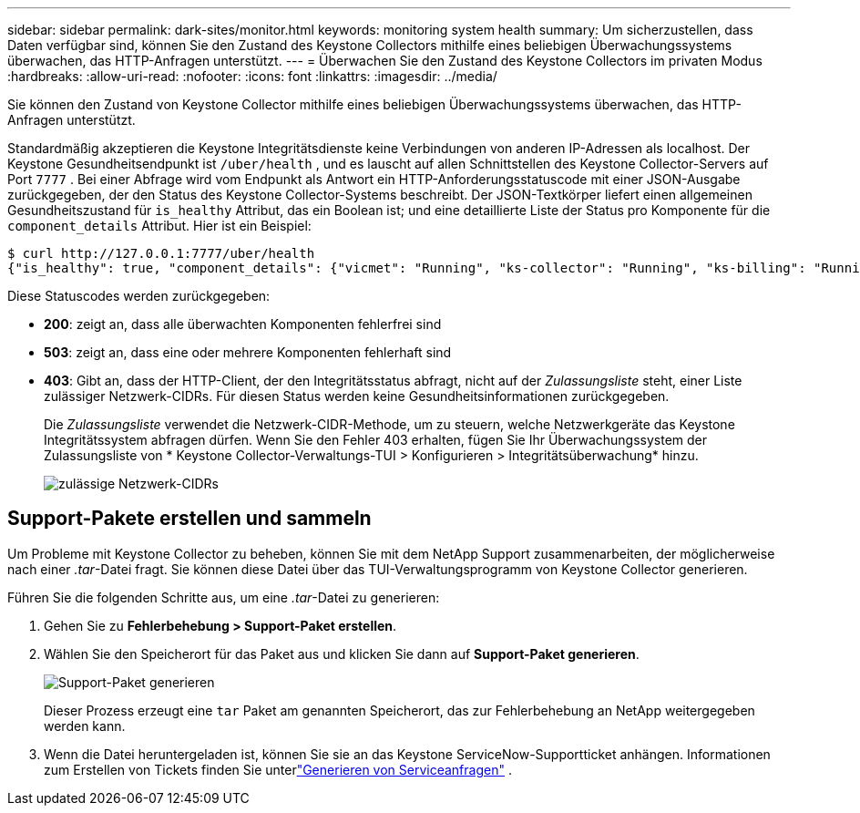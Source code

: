 ---
sidebar: sidebar 
permalink: dark-sites/monitor.html 
keywords: monitoring system health 
summary: Um sicherzustellen, dass Daten verfügbar sind, können Sie den Zustand des Keystone Collectors mithilfe eines beliebigen Überwachungssystems überwachen, das HTTP-Anfragen unterstützt. 
---
= Überwachen Sie den Zustand des Keystone Collectors im privaten Modus
:hardbreaks:
:allow-uri-read: 
:nofooter: 
:icons: font
:linkattrs: 
:imagesdir: ../media/


[role="lead"]
Sie können den Zustand von Keystone Collector mithilfe eines beliebigen Überwachungssystems überwachen, das HTTP-Anfragen unterstützt.

Standardmäßig akzeptieren die Keystone Integritätsdienste keine Verbindungen von anderen IP-Adressen als localhost.  Der Keystone Gesundheitsendpunkt ist `/uber/health` , und es lauscht auf allen Schnittstellen des Keystone Collector-Servers auf Port `7777` .  Bei einer Abfrage wird vom Endpunkt als Antwort ein HTTP-Anforderungsstatuscode mit einer JSON-Ausgabe zurückgegeben, der den Status des Keystone Collector-Systems beschreibt.  Der JSON-Textkörper liefert einen allgemeinen Gesundheitszustand für `is_healthy` Attribut, das ein Boolean ist; und eine detaillierte Liste der Status pro Komponente für die `component_details` Attribut.  Hier ist ein Beispiel:

[listing]
----
$ curl http://127.0.0.1:7777/uber/health
{"is_healthy": true, "component_details": {"vicmet": "Running", "ks-collector": "Running", "ks-billing": "Running", "chronyd": "Running"}}
----
Diese Statuscodes werden zurückgegeben:

* *200*: zeigt an, dass alle überwachten Komponenten fehlerfrei sind
* *503*: zeigt an, dass eine oder mehrere Komponenten fehlerhaft sind
* *403*: Gibt an, dass der HTTP-Client, der den Integritätsstatus abfragt, nicht auf der _Zulassungsliste_ steht, einer Liste zulässiger Netzwerk-CIDRs.  Für diesen Status werden keine Gesundheitsinformationen zurückgegeben.
+
Die _Zulassungsliste_ verwendet die Netzwerk-CIDR-Methode, um zu steuern, welche Netzwerkgeräte das Keystone Integritätssystem abfragen dürfen.  Wenn Sie den Fehler 403 erhalten, fügen Sie Ihr Überwachungssystem der Zulassungsliste von * Keystone Collector-Verwaltungs-TUI > Konfigurieren > Integritätsüberwachung* hinzu.

+
image:cidr-list.png["zulässige Netzwerk-CIDRs"]





== Support-Pakete erstellen und sammeln

Um Probleme mit Keystone Collector zu beheben, können Sie mit dem NetApp Support zusammenarbeiten, der möglicherweise nach einer _.tar_-Datei fragt.  Sie können diese Datei über das TUI-Verwaltungsprogramm von Keystone Collector generieren.

Führen Sie die folgenden Schritte aus, um eine _.tar_-Datei zu generieren:

. Gehen Sie zu *Fehlerbehebung > Support-Paket erstellen*.
. Wählen Sie den Speicherort für das Paket aus und klicken Sie dann auf *Support-Paket generieren*.
+
image:dark-site-generate-support-bundle-1.png["Support-Paket generieren"]

+
Dieser Prozess erzeugt eine `tar` Paket am genannten Speicherort, das zur Fehlerbehebung an NetApp weitergegeben werden kann.

. Wenn die Datei heruntergeladen ist, können Sie sie an das Keystone ServiceNow-Supportticket anhängen.  Informationen zum Erstellen von Tickets finden Sie unterlink:../concepts/gssc.html["Generieren von Serviceanfragen"] .

